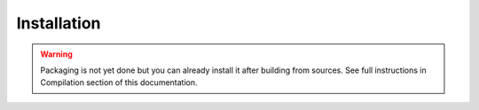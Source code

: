 Installation
============

.. warning:: Packaging is not yet done but you can already install it after building from sources. See full instructions in Compilation section of this documentation.

